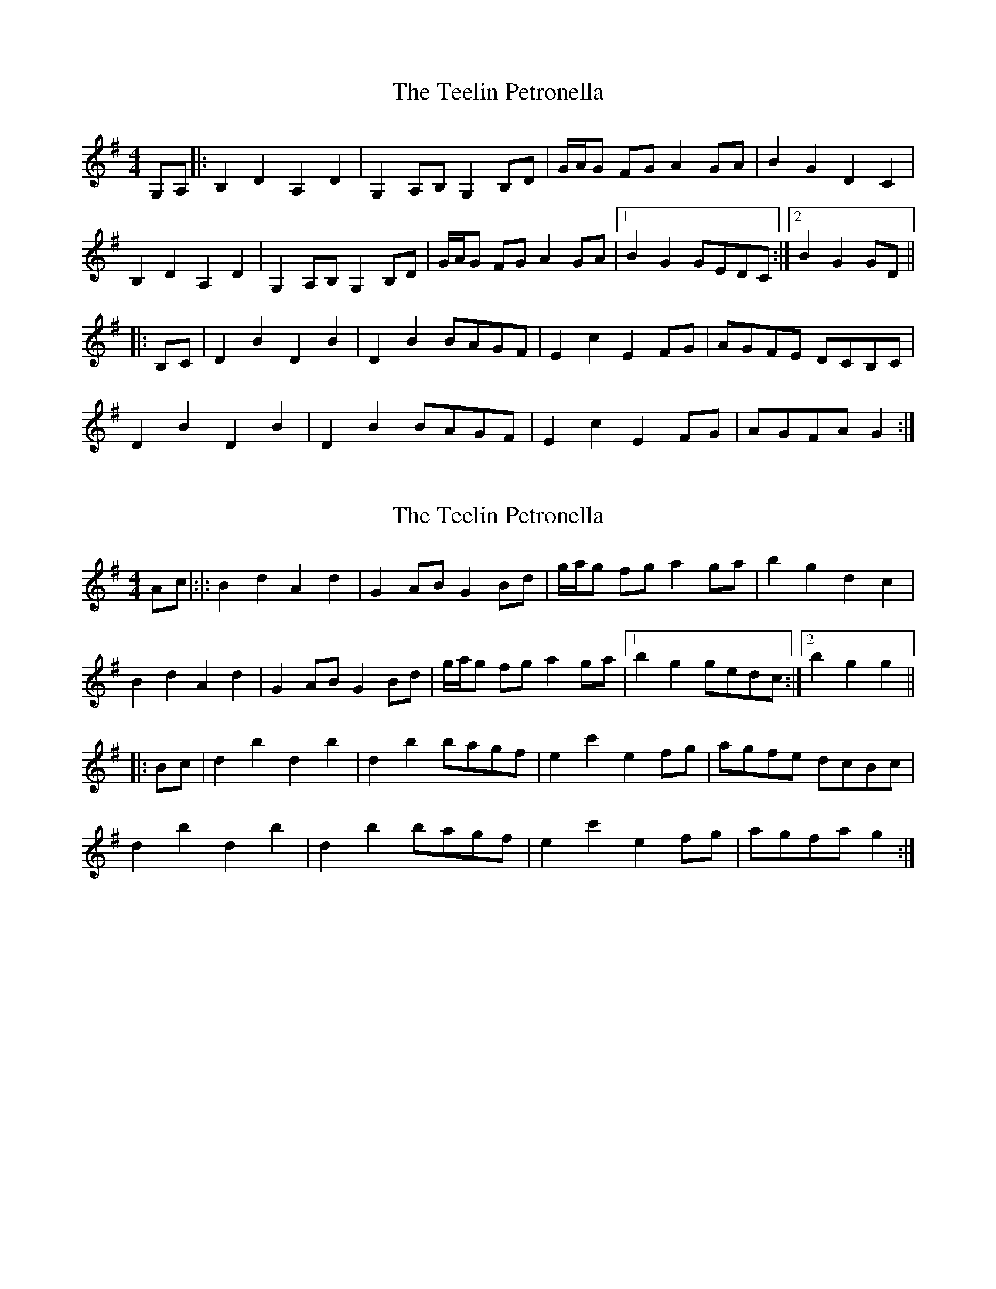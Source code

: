 X: 1
T: Teelin Petronella, The
Z: ceolachan
S: https://thesession.org/tunes/7498#setting7498
R: barndance
M: 4/4
L: 1/8
K: Gmaj
G,A, |:B,2 D2 A,2 D2 | G,2 A,B, G,2 B,D | G/A/G FG A2 GA | B2 G2 D2 C2 |
B,2 D2 A,2 D2 | G,2 A,B, G,2 B,D | G/A/G FG A2 GA |[1 B2 G2 GEDC :|[2 B2 G2 GD ||
|: B,C |D2 B2 D2 B2 | D2 B2 BAGF | E2 c2 E2 FG | AGFE DCB,C |
D2 B2 D2 B2 | D2 B2 BAGF | E2 c2 E2 FG | AGFA G2 :|
X: 2
T: Teelin Petronella, The
Z: ceolachan
S: https://thesession.org/tunes/7498#setting18972
R: barndance
M: 4/4
L: 1/8
K: Gmaj
Ac |:|: B2 d2 A2 d2 | G2 AB G2 Bd | g/a/g fg a2 ga | b2 g2 d2 c2 |
B2 d2 A2 d2 | G2 AB G2 Bd | g/a/g fg a2 ga |[1 b2 g2 gedc :|[2 b2 g2 g2 ||
|: Bc |d2 b2 d2 b2 | d2 b2 bagf | e2 c'2 e2 fg | agfe dcBc |
d2 b2 d2 b2 | d2 b2 bagf | e2 c'2 e2 fg | agfa g2 :|
X: 3
T: Teelin Petronella, The
Z: ceolachan
S: https://thesession.org/tunes/7498#setting22826
R: barndance
M: 4/4
L: 1/8
K: Dmaj
D>E |:F2 A2 E2 A2 | D2 E>F D2 F>A | (3ded c>d e2 d>e | f2 d2 A2 G2 |
F2 A2 E2 A2 | D2 E>F D2 F>A | (3ded c>d e2 d>e |[1 f2 d2 d>BA>G :|[2 f2 d2 d>A ||
|: F>G |A2 f2 A2 f2 | A2 f2 f>ed>c | B2 g2 B2 c>d | e>dc>B A>GF>G |
A2 f2 A2 f2 | A2 f2 f>ed>c | B2 g2 B2 c>d | e>dc>e d2 :|
